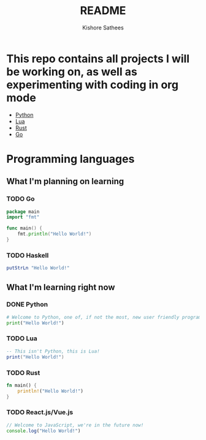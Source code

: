 #+TITLE: README
#+author:    Kishore Sathees
#+email:     k.sath214@gmail.com
#+TAGS: Programming, Python, Lua, Rust, Go



* This repo contains all projects I will be working on, as well as experimenting with coding in org mode
- [[/Python/][Python]]
- [[/Lua/][Lua]]
- [[/Rust/][Rust]]
- [[/Go/][Go]]

* Programming languages
** What I'm planning on learning
*** TODO Go
#+BEGIN_SRC go
package main
import "fmt"

func main() {
    fmt.println("Hello World!")
}
#+END_SRC
*** TODO Haskell
    #+begin_src haskell
      putStrLn "Hello World!"
      #+end_src

** What I'm learning right now
*** DONE Python
#+BEGIN_SRC python
# Welcome to Python, one of, if not the most, new user friendly programming languages out there!
print("Hello World!")
#+END_SRC

*** TODO Lua
#+BEGIN_SRC lua
-- This isn't Python, this is Lua!
print("Hello World!")
#+END_SRC
*** TODO Rust
#+BEGIN_SRC rust
fn main() {
    println!("Hello World!")
}
#+END_SRC

*** TODO React.js/Vue.js
#+begin_src javascript
// Welcome to JavaScript, we're in the future now!
console.log("Hello World!")
#+end_src
